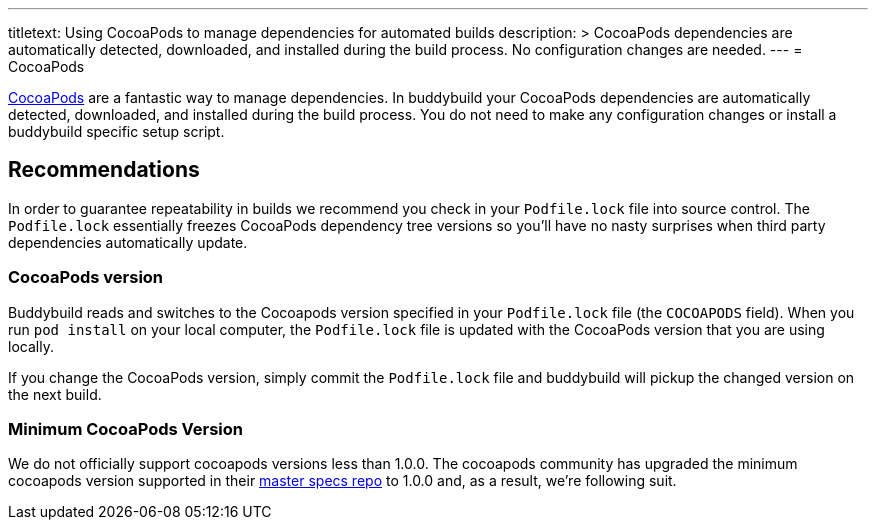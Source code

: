 ---
titletext: Using CocoaPods to manage dependencies for automated builds
description: >
  CocoaPods dependencies are automatically detected, downloaded, and installed
  during the build process. No configuration changes are needed.
---
= CocoaPods

link:http://cocoapods.org/[CocoaPods] are a fantastic way to manage
dependencies. In buddybuild your CocoaPods dependencies are
automatically detected, downloaded, and installed during the build
process. You do not need to make any configuration changes or install a
buddybuild specific setup script.

== Recommendations

In order to guarantee repeatability in builds we recommend you check in
your `Podfile.lock` file into source control. The `Podfile.lock`
essentially freezes CocoaPods dependency tree versions so you'll have no
nasty surprises when third party dependencies automatically update.

=== CocoaPods version

Buddybuild reads and switches to the Cocoapods version specified in your
`Podfile.lock` file (the `COCOAPODS` field). When you run `pod install`
on your local computer, the `Podfile.lock` file is updated with the
CocoaPods version that you are using locally.

If you change the CocoaPods version, simply commit the `Podfile.lock`
file and buddybuild will pickup the changed version on the next build.

=== Minimum CocoaPods Version

We do not officially support cocoapods versions less than 1.0.0. The
cocoapods community has upgraded the minimum cocoapods version supported
in their
link:https://github.com/CocoaPods/Specs/commit/d0ec5a65e80656c8d78e12ff19f251df879e0bc2[master
specs repo] to 1.0.0 and, as a result, we're following suit.
